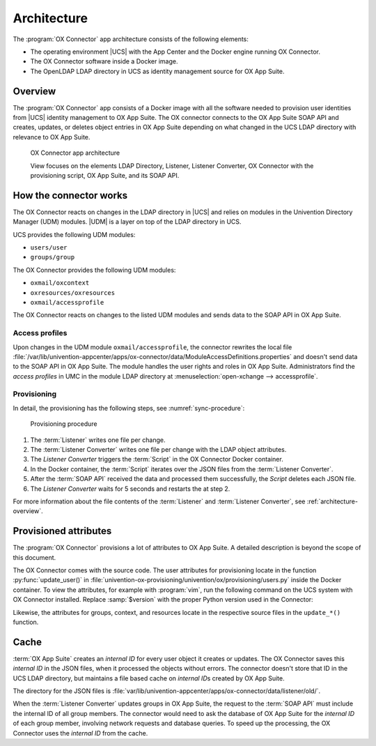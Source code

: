 .. _app-architecture:

************
Architecture
************

The :program:`OX Connector` app architecture consists of the following elements:

* The operating environment |UCS| with the App Center and the Docker engine
  running OX Connector.

* The OX Connector software inside a Docker image.

* The OpenLDAP LDAP directory in UCS as identity management source for OX App
  Suite.

.. _architecture-overview:

Overview
========

The :program:`OX Connector` app consists of a Docker image with all the software
needed to provision user identities from |UCS| identity management to OX App
Suite. The OX connector connects to the OX App Suite SOAP API and creates, updates,
or deletes object entries in OX App Suite depending on what changed in the UCS
LDAP directory with relevance to OX App Suite.

.. figure:: /images/architecture.*
   :alt: OX Connector app architecture

   OX Connector app architecture

   View focuses on the elements LDAP Directory, Listener, Listener Converter, OX
   Connector with the provisioning script, OX App Suite, and its SOAP API.


.. glossary::

   LDAP
      The OpenLDAP software provides the *LDAP* directory in |UCS|. The LDAP
      directory stores all identity and infrastructure data of the UCS domain. For
      more information, see :ref:`domain-ldap` in :cite:t:`ucs-manual`.

   Listener
      The App Center creates a *Listener* module for the :program:`OX Connector`
      app, when it installs the app on a |UCS| system. The *Listener* writes the
      ``entryUUID`` of the LDAP object that changed, in JSON format to
      :file:`/var/lib/univention-appcenter/listener/ox-connector/{timestamp}.json`.
      Each change creates one file.

   Listener Converter
      The *Listener Converter* is a services running on |UCS| with the following
      responsibility:

      #. Process the JSON files from the :term:`Listener` ordered by the
         timestamp in the filename.
      #. Request the LDAP object attributes through |UDM| for each
         ``entryUUID``.

      The converter writes the results in JSON format to
      :file:`/var/lib/univention-appcenter/apps/ox-connector/data/listener/{timestamp}.json`.

   OX Connector
      *OX Connector* connects the |UCS| identity management with OX App Suite.
      The connector receives data about changes in the LDAP directory. A
      :term:`Script` handles the data, processes it and sends it to the
      :term:`SOAP API` in OX App Suite.

   Script
      The *Script* runs inside the Docker container of the OX Connector. It
      handles the files in JSON format from the :term:`Listener Converter`,
      processes it and sends data to the :term:`SOAP API`.

      The *Script* doesn't run multiple times at the same time.

      It exits upon the first failed :term:`SOAP API` request and repeats once
      the :term:`Listener Converter` triggers the *Script*.

   OX App Suite
      *OX App Suite* is the groupware and collaboration software from Open-Xchange.

   SOAP API
      OX App Suite uses `SOAP <https://en.wikipedia.org/wiki/SOAP>`_ as network
      protocol to receive data and run remote procedure calls. The connector uses
      the SOAP API to create, update, or delete object entries in OX App Suite.


How the connector works
=======================

.. index::
   single: udm modules
   single: provisioning
   see:  synchronization; provisioning

The OX Connector reacts on changes in the LDAP directory in |UCS| and relies on
modules in the Univention Directory Manager (UDM) modules. |UDM| is a layer on top
of the LDAP directory in UCS.

UCS provides the following UDM modules:

* ``users/user``
* ``groups/group``

The OX Connector provides the following UDM modules:

* ``oxmail/oxcontext``
* ``oxresources/oxresources``
* ``oxmail/accessprofile``

The OX Connector reacts on changes to the listed UDM modules and sends data to the
SOAP API in OX App Suite.

.. _connector-access-profiles:

Access profiles
---------------

Upon changes in the UDM module ``oxmail/accessprofile``, the connector rewrites
the local file
:file:`/var/lib/univention-appcenter/apps/ox-connector/data/ModuleAccessDefinitions.properties`
and doesn't send data to the SOAP API in OX App Suite. The module handles the
user rights and roles in OX App Suite. Administrators find the *access profiles*
in UMC in the module LDAP directory at :menuselection:`open-xchange -->
accessprofile`.

.. _connector-provisioning:

Provisioning
------------

In detail, the provisioning has the following steps, see
:numref:`sync-procedure`:

.. index::
   single: provisioning; procedure

.. _sync-procedure:

.. figure:: /images/sync-procedure.*
   :alt: provisioning procedure

   Provisioning procedure

#. The :term:`Listener` writes one file per change.

#. The :term:`Listener Converter` writes one file per change with the LDAP object
   attributes.

#. The *Listener Converter* triggers the :term:`Script` in the OX Connector
   Docker container.

#. In the Docker container, the :term:`Script` iterates over the JSON files from
   the :term:`Listener Converter`.

#. After the :term:`SOAP API` received the data and processed them successfully,
   the *Script* deletes each JSON file.

#. The *Listener Converter* waits for 5 seconds and restarts the at step 2.

For more information about the file contents of the :term:`Listener` and
:term:`Listener Converter`, see :ref:`architecture-overview`.

.. _synced-attributes:

Provisioned attributes
======================

.. index::
   pair: provisioning; attributes

The :program:`OX Connector` provisions a lot of attributes to OX App Suite. A
detailed description is beyond the scope of this document.

The OX Connector comes with the source code. The user attributes for
provisioning locate in the function :py:func:`update_user()` in
:file:`univention-ox-provisioning/univention/ox/provisioning/users.py` inside
the Docker container. To view the attributes, for example with :program:`vim`,
run the following command on the UCS system with OX Connector installed. Replace
:samp:`$version` with the proper Python version used in the Connector:

.. code-block:: console
   :caption: Example for how to view the definition of provisioned attributes.

   $ univention-app shell ox-connector \
     cat /usr/lib/python"$version"/site-packages/univention/ox/provisioning/users.py \
     | vim -

Likewise, the attributes for groups, context, and resources locate in the
respective source files in the ``update_*()`` function.

.. _cache-internal-id:

Cache
=====

.. index::
   single: cache
   single: OX App Suite; internal ID
   single: cache; directory
   pair: JSON; cache

.. versionadded:: 2.0.0

:term:`OX App Suite` creates an *internal ID* for every user object it creates
or updates. The OX Connector saves this *internal ID* in the JSON files, when it
processed the objects without errors. The connector doesn't store that ID in the
UCS LDAP directory, but maintains a file based cache on *internal ID*\ s created
by OX App Suite.

The directory for the JSON files is
:file:`var/lib/univention-appcenter/apps/ox-connector/data/listener/old/`.

When the :term:`Listener Converter` updates groups in OX App Suite, the request
to the :term:`SOAP API` must include the internal ID of all group members. The
connector would need to ask the database of OX App Suite for the *internal ID*
of each group member, involving network requests and database queries. To speed
up the processing, the OX Connector uses the *internal ID* from the cache.
